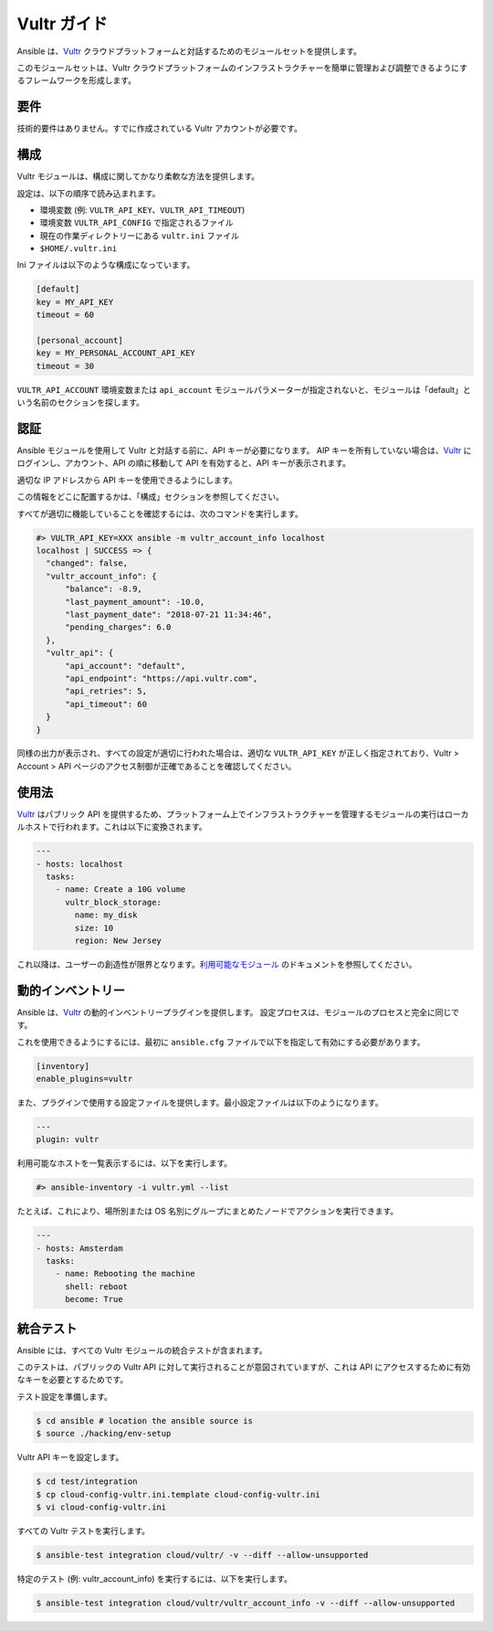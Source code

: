 Vultr ガイド
===========

Ansible は、`Vultr <https://www.vultr.com>`_ クラウドプラットフォームと対話するためのモジュールセットを提供します。

このモジュールセットは、Vultr クラウドプラットフォームのインフラストラクチャーを簡単に管理および調整できるようにするフレームワークを形成します。


要件
------------

技術的要件はありません。すでに作成されている Vultr アカウントが必要です。


構成
-------------

Vultr モジュールは、構成に関してかなり柔軟な方法を提供します。

設定は、以下の順序で読み込まれます。

- 環境変数 (例: ``VULTR_API_KEY``、``VULTR_API_TIMEOUT``)
- 環境変数 ``VULTR_API_CONFIG`` で指定されるファイル
- 現在の作業ディレクトリーにある ``vultr.ini`` ファイル
- ``$HOME/.vultr.ini``


Ini ファイルは以下のような構成になっています。

.. code-block:: ini

  [default]
  key = MY_API_KEY
  timeout = 60

  [personal_account]
  key = MY_PERSONAL_ACCOUNT_API_KEY
  timeout = 30


``VULTR_API_ACCOUNT`` 環境変数または ``api_account`` モジュールパラメーターが指定されないと、モジュールは「default」という名前のセクションを探します。


認証
--------------

Ansible モジュールを使用して Vultr と対話する前に、API キーが必要になります。
AIP キーを所有していない場合は、`Vultr <https://www.vultr.com>`_ にログインし、アカウント、API の順に移動して API を有効すると、API キーが表示されます。

適切な IP アドレスから API キーを使用できるようにします。

この情報をどこに配置するかは、「構成」セクションを参照してください。

すべてが適切に機能していることを確認するには、次のコマンドを実行します。

.. code-block:: console

  #> VULTR_API_KEY=XXX ansible -m vultr_account_info localhost
  localhost | SUCCESS => {
    "changed": false,
    "vultr_account_info": {
        "balance": -8.9,
        "last_payment_amount": -10.0,
        "last_payment_date": "2018-07-21 11:34:46",
        "pending_charges": 6.0
    },
    "vultr_api": {
        "api_account": "default",
        "api_endpoint": "https://api.vultr.com",
        "api_retries": 5,
        "api_timeout": 60
    }
  }


同様の出力が表示され、すべての設定が適切に行われた場合は、適切な ``VULTR_API_KEY`` が正しく指定されており、Vultr > Account > API ページのアクセス制御が正確であることを確認してください。


使用法
-----

`Vultr <https://www.vultr.com>`_ はパブリック API を提供するため、プラットフォーム上でインフラストラクチャーを管理するモジュールの実行はローカルホストで行われます。これは以下に変換されます。

.. code-block:: yaml

  ---
  - hosts: localhost
    tasks:
      - name: Create a 10G volume
        vultr_block_storage:
          name: my_disk
          size: 10
          region: New Jersey


これ以降は、ユーザーの創造性が限界となります。`利用可能なモジュール <https://docs.ansible.com/ansible/latest/modules/list_of_cloud_modules.html#vultr>`_ のドキュメントを参照してください。


動的インベントリー
-----------------

Ansible は、`Vultr <https://www.vultr.com>`_ の動的インベントリープラグインを提供します。
設定プロセスは、モジュールのプロセスと完全に同じです。

これを使用できるようにするには、最初に ``ansible.cfg`` ファイルで以下を指定して有効にする必要があります。

.. code-block:: ini

  [inventory]
  enable_plugins=vultr

また、プラグインで使用する設定ファイルを提供します。最小設定ファイルは以下のようになります。

.. code-block:: yaml

  ---
  plugin: vultr

利用可能なホストを一覧表示するには、以下を実行します。

.. code-block:: console

  #> ansible-inventory -i vultr.yml --list


たとえば、これにより、場所別または OS 名別にグループにまとめたノードでアクションを実行できます。

.. code-block:: yaml

  ---
  - hosts: Amsterdam
    tasks:
      - name: Rebooting the machine
        shell: reboot
        become: True


統合テスト
-----------------

Ansible には、すべての Vultr モジュールの統合テストが含まれます。

このテストは、パブリックの Vultr API に対して実行されることが意図されていますが、これは API にアクセスするために有効なキーを必要とするためです。

テスト設定を準備します。

.. code-block:: shell

  $ cd ansible # location the ansible source is
  $ source ./hacking/env-setup

Vultr API キーを設定します。

.. code-block:: shell

  $ cd test/integration
  $ cp cloud-config-vultr.ini.template cloud-config-vultr.ini
  $ vi cloud-config-vultr.ini

すべての Vultr テストを実行します。

.. code-block:: shell

  $ ansible-test integration cloud/vultr/ -v --diff --allow-unsupported


特定のテスト (例: vultr_account_info) を実行するには、以下を実行します。

.. code-block:: shell

  $ ansible-test integration cloud/vultr/vultr_account_info -v --diff --allow-unsupported
